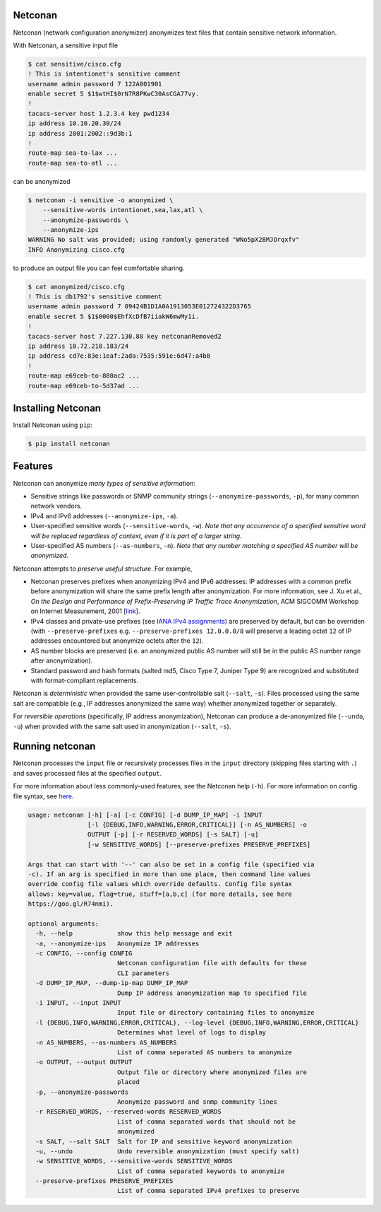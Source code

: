 Netconan
========

Netconan (network configuration anonymizer) anonymizes text files that contain sensitive network information.

With Netconan, a sensitive input file

.. code-block:: bash

    $ cat sensitive/cisco.cfg 
    ! This is intentionet's sensitive comment
    username admin password 7 122A001901
    enable secret 5 $1$wtHI$0rN7R8PKwC30AsCGA77vy.
    !
    tacacs-server host 1.2.3.4 key pwd1234
    ip address 10.10.20.30/24
    ip address 2001:2002::9d3b:1
    !
    route-map sea-to-lax ...
    route-map sea-to-atl ...

can be anonymized

.. code-block:: bash

    $ netconan -i sensitive -o anonymized \
        --sensitive-words intentionet,sea,lax,atl \
        --anonymize-passwords \
        --anonymize-ips 
    WARNING No salt was provided; using randomly generated "WNo5pX28MJOrqxfv"
    INFO Anonymizing cisco.cfg

to produce an output file you can feel comfortable sharing.

.. code-block:: bash

    $ cat anonymized/cisco.cfg 
    ! This is db1792's sensitive comment
    username admin password 7 09424B1D1A0A1913053E012724322D3765
    enable secret 5 $1$0000$EhfXcDfB7iiakW6mwMy1i.
    !
    tacacs-server host 7.227.130.88 key netconanRemoved2
    ip address 10.72.218.183/24
    ip address cd7e:83e:1eaf:2ada:7535:591e:6d47:a4b8
    !
    route-map e69ceb-to-880ac2 ...
    route-map e69ceb-to-5d37ad ...

Installing Netconan
===================

Install Netconan using ``pip``:

.. code-block:: bash

    $ pip install netconan

Features
========

Netconan can anonymize *many types of sensitive information*:

* Sensitive strings like passwords or SNMP community strings (``--anonymize-passwords``, ``-p``), for many common network vendors.
* IPv4 and IPv6 addresses (``--anonymize-ips``, ``-a``).
* User-specified sensitive words (``--sensitive-words``, ``-w``).  *Note that any occurrence of a specified sensitive word will be replaced regardless of context, even if it is part of a larger string.*
* User-specified AS numbers (``--as-numbers``, ``-n``).  *Note that any number matching a specified AS number will be anonymized.*


Netconan attempts to *preserve useful structure*. For example,

* Netconan preserves prefixes when anonymizing IPv4 and IPv6 addresses: IP addresses with a common prefix before anonymization will share the same prefix length after anonymization. For more information, see J. Xu et al., *On the Design and Performance of Prefix-Preserving IP Traffic Trace Anonymization*, ACM SIGCOMM Workshop on Internet Measurement, 2001 [`link <https://smartech.gatech.edu/bitstream/handle/1853/6573/GIT-CC-01-22.pdf>`_].

* IPv4 classes and private-use prefixes (see `IANA IPv4 assignments <https://www.iana.org/assignments/iana-ipv4-special-registry/iana-ipv4-special-registry.xhtml>`_) are preserved by default, but can be overriden (with ``--preserve-prefixes`` e.g. ``--preserve-prefixes 12.0.0.0/8`` will preserve a leading octet ``12`` of IP addresses encountered but anonymize octets after the ``12``).

* AS number blocks are preserved (i.e. an anonymized public AS number will still be in the public AS number range after anonymization).

* Standard password and hash formats (salted md5, Cisco Type 7, Juniper Type 9) are recognized and substituted with format-compliant replacements.

Netconan is *deterministic* when provided the same user-controllable salt (``--salt``, ``-s``). Files processed using the same salt are compatible (e.g., IP addresses anonymized the same way) whether anonymized together or separately.

For *reversible operations* (specifically, IP address anonymization), Netconan can produce a de-anonymized file (``--undo``, ``-u``) when provided with the same salt used in anonymization (``--salt``, ``-s``).

Running netconan
================

Netconan processes the ``input`` file or recursively processes files in the ``input`` directory (skipping files starting with ``.``) and saves processed files at the specified ``output``.

For more information about less commonly-used features, see the Netconan help (``-h``).  For more information on config file syntax, see `here <https://goo.gl/R74nmi>`_.

.. code-block:: bash

    usage: netconan [-h] [-a] [-c CONFIG] [-d DUMP_IP_MAP] -i INPUT
                    [-l {DEBUG,INFO,WARNING,ERROR,CRITICAL}] [-n AS_NUMBERS] -o
                    OUTPUT [-p] [-r RESERVED_WORDS] [-s SALT] [-u]
                    [-w SENSITIVE_WORDS] [--preserve-prefixes PRESERVE_PREFIXES]

    Args that can start with '--' can also be set in a config file (specified via
    -c). If an arg is specified in more than one place, then command line values
    override config file values which override defaults. Config file syntax
    allows: key=value, flag=true, stuff=[a,b,c] (for more details, see here
    https://goo.gl/R74nmi).

    optional arguments:
      -h, --help            show this help message and exit
      -a, --anonymize-ips   Anonymize IP addresses
      -c CONFIG, --config CONFIG
                            Netconan configuration file with defaults for these
                            CLI parameters
      -d DUMP_IP_MAP, --dump-ip-map DUMP_IP_MAP
                            Dump IP address anonymization map to specified file
      -i INPUT, --input INPUT
                            Input file or directory containing files to anonymize
      -l {DEBUG,INFO,WARNING,ERROR,CRITICAL}, --log-level {DEBUG,INFO,WARNING,ERROR,CRITICAL}
                            Determines what level of logs to display
      -n AS_NUMBERS, --as-numbers AS_NUMBERS
                            List of comma separated AS numbers to anonymize
      -o OUTPUT, --output OUTPUT
                            Output file or directory where anonymized files are
                            placed
      -p, --anonymize-passwords
                            Anonymize password and snmp community lines
      -r RESERVED_WORDS, --reserved-words RESERVED_WORDS
                            List of comma separated words that should not be
                            anonymized
      -s SALT, --salt SALT  Salt for IP and sensitive keyword anonymization
      -u, --undo            Undo reversible anonymization (must specify salt)
      -w SENSITIVE_WORDS, --sensitive-words SENSITIVE_WORDS
                            List of comma separated keywords to anonymize
      --preserve-prefixes PRESERVE_PREFIXES
                            List of comma separated IPv4 prefixes to preserve


